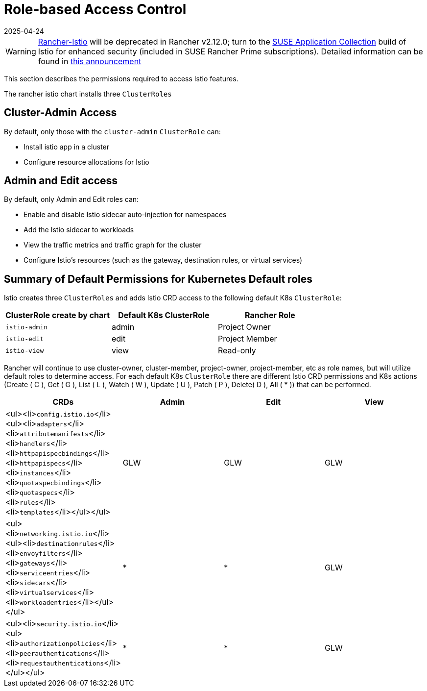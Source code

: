 = Role-based Access Control
:revdate: 2025-04-24
:page-revdate: {revdate}

[WARNING]
====
https://github.com/rancher/charts/tree/release-v2.11/charts/rancher-istio[Rancher-Istio] will be deprecated in Rancher v2.12.0; turn to the https://apps.rancher.io[SUSE Application Collection] build of Istio for enhanced security (included in SUSE Rancher Prime subscriptions).
Detailed information can be found in https://forums.suse.com/t/deprecation-of-rancher-istio/45043[this announcement]
====

This section describes the permissions required to access Istio features.

The rancher istio chart installs three `ClusterRoles`

== Cluster-Admin Access

By default, only those with the `cluster-admin` `ClusterRole` can:

* Install istio app in a cluster
* Configure resource allocations for Istio

== Admin and Edit access

By default, only Admin and Edit roles can:

* Enable and disable Istio sidecar auto-injection for namespaces
* Add the Istio sidecar to workloads
* View the traffic metrics and traffic graph for the cluster
* Configure Istio's resources (such as the gateway, destination rules, or virtual services)

== Summary of Default Permissions for Kubernetes Default roles

Istio creates three `ClusterRoles` and adds Istio CRD access to the following default K8s `ClusterRole`:

[cols=">,>,>"]
|===
| ClusterRole create by chart | Default K8s ClusterRole | Rancher Role

| `istio-admin`
| admin
| Project Owner

| `istio-edit`
| edit
| Project Member

| `istio-view`
| view
| Read-only
|===

Rancher will continue to use cluster-owner, cluster-member, project-owner, project-member, etc as role names, but will utilize default roles to determine access. For each default K8s `ClusterRole` there are different Istio CRD permissions and K8s actions (Create ( C ), Get ( G ), List ( L ), Watch ( W ), Update ( U ), Patch ( P ), Delete( D ), All ( * )) that can be performed.

|===
| CRDs | Admin | Edit | View

| <ul><li>``config.istio.io``</li><ul><li>``adapters``</li><li>``attributemanifests``</li><li>``handlers``</li><li>``httpapispecbindings``</li><li>``httpapispecs``</li><li>``instances``</li><li>``quotaspecbindings``</li><li>``quotaspecs``</li><li>``rules``</li><li>``templates``</li></ul></ul>
| GLW
| GLW
| GLW

| <ul><li>``networking.istio.io``</li><ul><li>``destinationrules``</li><li>``envoyfilters``</li><li>``gateways``</li><li>``serviceentries``</li><li>``sidecars``</li><li>``virtualservices``</li><li>``workloadentries``</li></ul></ul>
| *
| *
| GLW

| <ul><li>``security.istio.io``</li><ul><li>``authorizationpolicies``</li><li>``peerauthentications``</li><li>``requestauthentications``</li></ul></ul>
| *
| *
| GLW
|===
